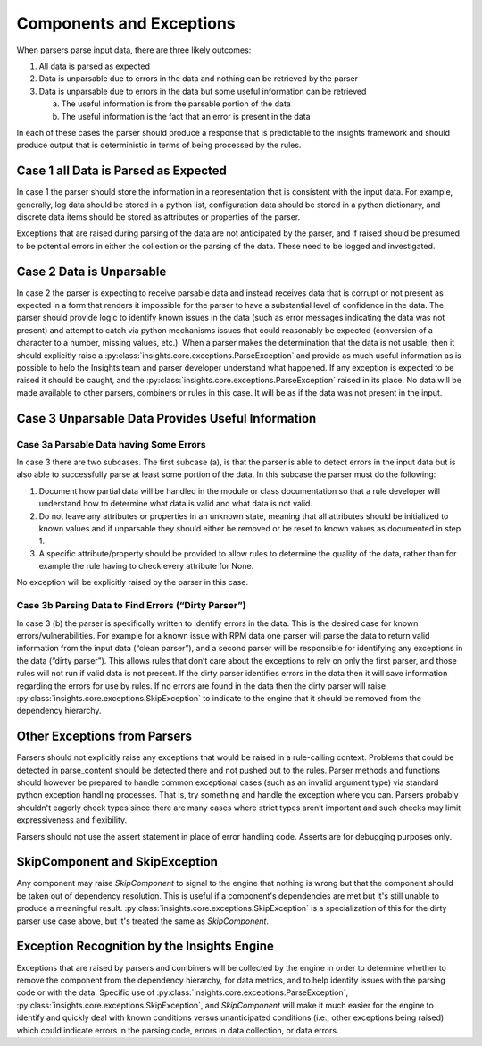 #########################
Components and Exceptions
#########################

When parsers parse input data, there are three likely outcomes:

1. All data is parsed as expected
2. Data is unparsable due to errors in the data and nothing can be retrieved by
   the parser
3. Data is unparsable due to errors in the data but some useful information can
   be retrieved

   a. The useful information is from the parsable portion of the data
   b. The useful information is the fact that an error is present in the data

In each of these cases the parser should produce a response that is predictable
to the insights framework and should produce output that is deterministic in
terms of being processed by the rules.

Case 1 all Data is Parsed as Expected
=====================================

In case 1 the parser should store the information in a representation that is
consistent with the input data.  For example, generally, log data should be
stored in a python list, configuration data should be stored in a python
dictionary, and discrete data items should be stored as attributes or properties
of the parser.

Exceptions that are raised during parsing of the data are not anticipated by the
parser, and if raised should be presumed to be potential errors in either the
collection or the parsing of the data.  These need to be logged and investigated.

Case 2 Data is Unparsable
=========================

In case 2 the parser is expecting to receive parsable data and instead receives
data that is corrupt or not present as expected in a form that renders it impossible
for the parser to have a substantial level of confidence in the data. The parser
should provide logic to identify known issues in the data (such as error messages
indicating the data was not present) and attempt to catch via python mechanisms
issues that could reasonably be expected (conversion of a character to a number,
missing values, etc.).  When a parser makes the determination that the data is
not usable, then it should explicitly raise a
:py:class:`insights.core.exceptions.ParseException` and provide as much
useful information as is possible to help the Insights team and parser developer
understand what happened.  If any exception is expected to be raised it should be
caught, and the :py:class:`insights.core.exceptions.ParseException` raised in its place.
No data will be made available
to other parsers, combiners or rules in this case.  It will be as if the data was
not present in the input.

Case 3 Unparsable Data Provides Useful Information
==================================================

Case 3a Parsable Data having Some Errors
----------------------------------------

In case 3 there are two subcases.  The first subcase (a), is that the parser is able
to detect errors in the input data but is also able to successfully parse at least
some portion of the data.  In this subcase the parser must do the following:

1. Document how partial data will be handled in the module or class documentation
   so that a rule developer will understand how to determine what data is valid
   and what data is not valid.
2. Do not leave any attributes or properties in an unknown state, meaning that all
   attributes should be initialized to known values and if unparsable they should
   either be removed or be reset to known values as documented in step 1.
3. A specific attribute/property should be provided to allow rules to determine
   the quality of the data, rather than for example the rule having to check
   every attribute for None.

No exception will be explicitly raised by the parser in this case.

Case 3b Parsing Data to Find Errors (“Dirty Parser”)
----------------------------------------------------

In case 3 (b) the parser is specifically written to identify errors in the data.
This is the desired case for known errors/vulnerabilities.  For example for a known
issue with RPM data one parser will parse the data to return valid information from
the input data (“clean parser”), and a second parser will be responsible for identifying
any exceptions in the data (“dirty parser”). This allows rules that don’t care about the
exceptions to rely on only the first parser, and those rules will not run if valid data
is not present.  If the dirty parser identifies errors in the data then it will save
information regarding the errors for use by rules.  If no errors are found in the data
then the dirty parser will raise :py:class:`insights.core.exceptions.SkipException`
to indicate to the engine that it should be removed from the dependency hierarchy.

Other Exceptions from Parsers
=============================

Parsers should not explicitly raise any exceptions that would be raised in a rule-calling
context.  Problems that could be detected in parse_content should be detected there and
not pushed out to the rules.  Parser methods and functions should however be prepared
to handle common exceptional cases (such as an invalid argument type) via standard python
exception handling processes.  That is, try something and handle the exception where you
can.  Parsers probably shouldn't eagerly check types since there are many cases where strict
types aren’t important and such checks may limit expressiveness and flexibility.

Parsers should not use the assert statement in place of error handling code.
Asserts are for debugging purposes only.

SkipComponent and SkipException
===============================

Any component may raise `SkipComponent` to signal to the engine that
nothing is wrong but that the component should be taken out of dependency
resolution. This is useful if a component's dependencies are met but it's
still unable to produce a meaningful result.
:py:class:`insights.core.exceptions.SkipException` is a specialization of this for the
dirty parser use case above, but it's treated the same as `SkipComponent`.

Exception Recognition by the Insights Engine
============================================

Exceptions that are raised by parsers and combiners will be collected by the engine in
order to determine whether to remove the component from the dependency hierarchy,
for data metrics, and to help identify issues with the parsing code or with the data.
Specific use of :py:class:`insights.core.exceptions.ParseException`,
:py:class:`insights.core.exceptions.SkipException`, and `SkipComponent` will
make it much easier for the engine to identify and quickly deal with known
conditions versus unanticipated conditions (i.e., other exceptions being raised)
which could indicate errors in the parsing code, errors in data collection, or
data errors.
